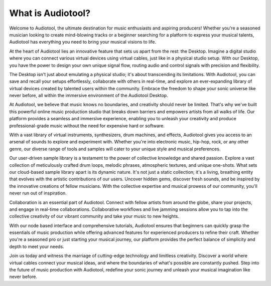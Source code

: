 What is Audiotool?
==================

Welcome to Audiotool, the ultimate destination for music enthusiasts and aspiring producers!
Whether you're a seasoned musician looking to create mind-blowing tracks or a beginner searching for a platform to express your musical talents,
Audiotool has everything you need to bring your musical visions to life.

At the heart of Audiotool lies an innovative feature that sets us apart from the rest: the Desktop. 
Imagine a digital studio where you can connect various virtual devices using virtual cables, just like in a physical studio setup. 
With our Desktop, you have the power to design your own unique signal flow, routing audio and control signals with precision and flexibility.

The Desktop isn't just about emulating a physical studio; it's about transcending its limitations. 
With Audiotool, you can save and recall your setups effortlessly, collaborate with others in real-time, and explore an ever-expanding library 
of virtual devices created by talented users within the community. 
Embrace the freedom to shape your sonic universe like never before, all within the immersive environment of the Audiotool Desktop.

At Audiotool, we believe that music knows no boundaries, and creativity should never be limited. 
That's why we've built this powerful online music production studio that breaks down barriers and empowers artists from all walks of life. 
Our platform provides a seamless and immersive experience, enabling you to unleash your creativity and produce professional-grade music 
without the need for expensive hard or software.

With a vast library of virtual instruments, synthesizers, drum machines, and effects, Audiotool gives you access to an arsenal of sounds to explore
and experiment with. Whether you're into electronic music, hip-hop, rock, or any other genre, our diverse range of tools and samples will cater to 
your unique style and musical preferences.

Our user-driven sample library is a testament to the power of collective knowledge and shared passion. 
Explore a vast collection of meticulously crafted drum loops, melodic phrases, atmospheric textures, and unique one-shots. 
What sets our cloud-based sample library apart is its dynamic nature. It's not just a static collection; it's a living, breathing entity that evolves
with the artistic contributions of our users. Uncover hidden gems, discover fresh sounds, and be inspired by the innovative creations of fellow
musicians. With the collective expertise and musical prowess of our community, you'll never run out of inspiration.

Collaboration is an essential part of Audiotool. Connect with fellow artists from around the globe, share your projects, and engage in real-time
collaborations. 
Collaborative workflows and live jamming sessions allow you to tap into the collective creativity of our vibrant community and take your music 
to new heights.

With our node based interface and comprehensive tutorials, Audiotool ensures that beginners can quickly grasp the essentials of music production
while offering advanced features for experienced producers to refine their craft. Whether you're a seasoned pro or just starting your musical journey,
our platform provides the perfect balance of simplicity and depth to meet your needs.

Join us today and witness the marriage of cutting-edge technology and limitless creativity. 
Discover a world where virtual cables connect your musical ideas, and where the boundaries of what's possible are constantly pushed. 
Step into the future of music production with Audiotool, redefine your sonic journey and unleash your musical imagination like never before.

